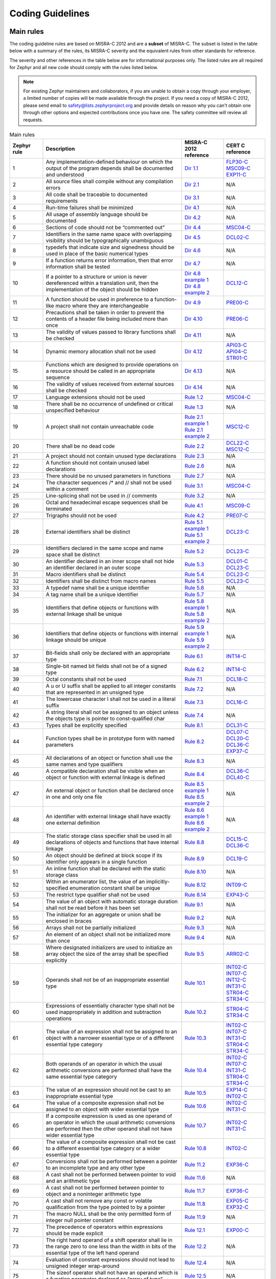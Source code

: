 .. _coding_guidelines:

Coding Guidelines
#################


Main rules
**********

The coding guideline rules are based on MISRA-C 2012 and are a **subset** of MISRA-C.
The subset is listed in the table below with a summary of the rules, its
MISRA-C severity and the equivalent rules from other standards for reference.

The severity and other references in the table below are for informational
purposes only. The listed rules are all required for Zephyr and all new code
should comply with the rules listed below.


.. note::

    For existing Zephyr maintainers and collaborators, if you are unable to
    obtain a copy through your employer, a limited number of copies will be made
    available through the project. If you need a copy of MISRA-C 2012, please
    send email to safety@lists.zephyrproject.org and provide details on reason
    why you can't obtain one through other options and expected contributions
    once you have one.  The safety committee will review all requests.


.. list-table:: Main rules
    :header-rows: 1
    :widths: 12 50 15 15

    * -  Zephyr rule
      -  Description
      -  MISRA-C 2012 reference
      -  CERT C reference

         .. _MisraC_Dir_1_1:
    * -  1
      -  Any implementation-defined behaviour on which the output of the program depends shall be documented and understood
      -  `Dir 1.1 <https://gitlab.com/MISRA/MISRA-C/MISRA-C-2012/Example-Suite/-/blob/master/D_01_01.c>`_
      -  | `FLP30-C <https://wiki.sei.cmu.edu/confluence/display/c/FLP30-C.+Do+not+use+floating-point+variables+as+loop+counters>`_
         | `MSC09-C <https://wiki.sei.cmu.edu/confluence/display/c/MSC09-C.+Character+encoding%3A+Use+subset+of+ASCII+for+safety>`_
         | `EXP11-C <https://wiki.sei.cmu.edu/confluence/display/c/EXP11-C.+Do+not+make+assumptions+regarding+the+layout+of+structures+with+bit-fields>`_

         .. _MisraC_Dir_2_1:
    * -  2
      -  All source files shall compile without any compilation errors
      -  `Dir 2.1 <https://gitlab.com/MISRA/MISRA-C/MISRA-C-2012/Example-Suite/-/blob/master/D_02_01.c>`_
      -  N/A

         .. _MisraC_Dir_3_1:
    * -  3
      -  All code shall be traceable to documented requirements
      -  `Dir 3.1 <https://gitlab.com/MISRA/MISRA-C/MISRA-C-2012/Example-Suite/-/blob/master/D_03_01.c>`_
      -  N/A

         .. _MisraC_Dir_4_1:
    * -  4
      -  Run-time failures shall be minimized
      -  `Dir 4.1 <https://gitlab.com/MISRA/MISRA-C/MISRA-C-2012/Example-Suite/-/blob/master/D_04_01.c>`_
      -  N/A

         .. _MisraC_Dir_4_2:
    * -  5
      -  All usage of assembly language should be documented
      -  `Dir 4.2 <https://gitlab.com/MISRA/MISRA-C/MISRA-C-2012/Example-Suite/-/blob/master/D_04_02.c>`_
      -  N/A

         .. _MisraC_Dir_4_4:
    * -  6
      -  Sections of code should not be “commented out”
      -  `Dir 4.4 <https://gitlab.com/MISRA/MISRA-C/MISRA-C-2012/Example-Suite/-/blob/master/D_04_04.c>`_
      -  `MSC04-C <https://wiki.sei.cmu.edu/confluence/display/c/MSC04-C.+Use+comments+consistently+and+in+a+readable+fashion>`_

         .. _MisraC_Dir_4_5:
    * -  7
      -  Identifiers in the same name space with overlapping visibility should be typographically unambiguous
      -  `Dir 4.5 <https://gitlab.com/MISRA/MISRA-C/MISRA-C-2012/Example-Suite/-/blob/master/D_04_05.c>`_
      -  `DCL02-C <https://wiki.sei.cmu.edu/confluence/display/c/DCL02-C.+Use+visually+distinct+identifiers>`_

         .. _MisraC_Dir_4_6:
    * -  8
      -  typedefs that indicate size and signedness should be used in place of the basic numerical types
      -  `Dir 4.6 <https://gitlab.com/MISRA/MISRA-C/MISRA-C-2012/Example-Suite/-/blob/master/D_04_06.c>`_
      -  N/A

         .. _MisraC_Dir_4_7:
    * -  9
      -  If a function returns error information, then that error information shall be tested
      -  `Dir 4.7 <https://gitlab.com/MISRA/MISRA-C/MISRA-C-2012/Example-Suite/-/blob/master/D_04_07.c>`_
      -  N/A

         .. _MisraC_Dir_4_8:
    * -  10
      -  If a pointer to a structure or union is never dereferenced within a translation unit, then the implementation of the object should be hidden
      -  | `Dir 4.8 example 1 <https://gitlab.com/MISRA/MISRA-C/MISRA-C-2012/Example-Suite/-/blob/master/D_04_08_1.c>`_
         | `Dir 4.8 example 2 <https://gitlab.com/MISRA/MISRA-C/MISRA-C-2012/Example-Suite/-/blob/master/D_04_08_2.c>`_
      -  `DCL12-C <https://wiki.sei.cmu.edu/confluence/display/c/DCL12-C.+Implement+abstract+data+types+using+opaque+types>`_

         .. _MisraC_Dir_4_9:
    * -  11
      -  A function should be used in preference to a function-like macro where they are interchangeable
      -  `Dir 4.9 <https://gitlab.com/MISRA/MISRA-C/MISRA-C-2012/Example-Suite/-/blob/master/D_04_09.c>`_
      -  `PRE00-C <https://wiki.sei.cmu.edu/confluence/display/c/PRE00-C.+Prefer+inline+or+static+functions+to+function-like+macros>`_

         .. _MisraC_Dir_4_10:
    * -  12
      -  Precautions shall be taken in order to prevent the contents of a header file being included more than once
      -  `Dir 4.10 <https://gitlab.com/MISRA/MISRA-C/MISRA-C-2012/Example-Suite/-/blob/master/D_04_10.c>`_
      -  `PRE06-C <https://wiki.sei.cmu.edu/confluence/display/c/PRE06-C.+Enclose+header+files+in+an+include+guard>`_

         .. _MisraC_Dir_4_11:
    * -  13
      -  The validity of values passed to library functions shall be checked
      -  `Dir 4.11 <https://gitlab.com/MISRA/MISRA-C/MISRA-C-2012/Example-Suite/-/blob/master/D_04_11.c>`_
      -  N/A

         .. _MisraC_Dir_4_12:
    * - 14
      -  Dynamic memory allocation shall not be used
      -  `Dir 4.12 <https://gitlab.com/MISRA/MISRA-C/MISRA-C-2012/Example-Suite/-/blob/master/D_04_12.c>`_
      -  | `API03-C <https://wiki.sei.cmu.edu/confluence/display/c/API03-C.+Create+consistent+interfaces+and+capabilities+across+related+functions>`_
         | `API04-C <https://wiki.sei.cmu.edu/confluence/display/c/API04-C.+Provide+a+consistent+and+usable+error-checking+mechanism>`_
         | `STR01-C <https://wiki.sei.cmu.edu/confluence/display/c/STR01-C.+Adopt+and+implement+a+consistent+plan+for+managing+strings>`_

         .. _MisraC_Dir_4_13:
    * -  15
      -  Functions which are designed to provide operations on a resource should be called in an appropriate sequence
      -  `Dir 4.13 <https://gitlab.com/MISRA/MISRA-C/MISRA-C-2012/Example-Suite/-/blob/master/D_04_13.c>`_
      -  N/A

         .. _MisraC_Dir_4_14:
    * -  16
      -  The validity of values received from external sources shall be checked
      -  `Dir 4.14 <https://gitlab.com/MISRA/MISRA-C/MISRA-C-2012/Example-Suite/-/blob/master/D_04_14.c>`_
      -  N/A

         .. _MisraC_Rule_1_2:
    * -  17
      -  Language extensions should not be used
      -  `Rule 1.2 <https://gitlab.com/MISRA/MISRA-C/MISRA-C-2012/Example-Suite/-/blob/master/R_01_02.c>`_
      -  `MSC04-C <https://wiki.sei.cmu.edu/confluence/display/c/MSC04-C.+Use+comments+consistently+and+in+a+readable+fashion>`_

         .. _MisraC_Rule_1_3:
    * -  18
      -  There shall be no occurrence of undefined or critical unspecified behaviour
      -  `Rule 1.3 <https://gitlab.com/MISRA/MISRA-C/MISRA-C-2012/Example-Suite/-/blob/master/R_01_03.c>`_
      -  N/A

         .. _MisraC_Rule_2_1:
    * -  19
      -  A project shall not contain unreachable code
      -  | `Rule 2.1 example 1 <https://gitlab.com/MISRA/MISRA-C/MISRA-C-2012/Example-Suite/-/blob/master/R_02_01_1.c>`_
         | `Rule 2.1 example 2 <https://gitlab.com/MISRA/MISRA-C/MISRA-C-2012/Example-Suite/-/blob/master/R_02_01_2.c>`_
      -  `MSC12-C <https://wiki.sei.cmu.edu/confluence/display/c/MSC12-C.+Detect+and+remove+code+that+has+no+effect+or+is+never+executed>`_

         .. _MisraC_Rule_2_2:
    * -  20
      -  There shall be no dead code
      -  `Rule 2.2 <https://gitlab.com/MISRA/MISRA-C/MISRA-C-2012/Example-Suite/-/blob/master/R_02_02.c>`_
      -  | `DCL22-C <https://wiki.sei.cmu.edu/confluence/display/c/DCL22-C.+Use+volatile+for+data+that+cannot+be+cached>`_
         | `MSC12-C <https://wiki.sei.cmu.edu/confluence/display/c/MSC12-C.+Detect+and+remove+code+that+has+no+effect+or+is+never+executed>`_

         .. _MisraC_Rule_2_3:
    * -  21
      -  A project should not contain unused type declarations
      -  `Rule 2.3 <https://gitlab.com/MISRA/MISRA-C/MISRA-C-2012/Example-Suite/-/blob/master/R_02_03.c>`_
      -  N/A

         .. _MisraC_Rule_2_6:
    * -  22
      -  A function should not contain unused label declarations
      -  `Rule 2.6 <https://gitlab.com/MISRA/MISRA-C/MISRA-C-2012/Example-Suite/-/blob/master/R_02_06.c>`_
      -  N/A

         .. _MisraC_Rule_2_7:
    * -  23
      -  There should be no unused parameters in functions
      -  `Rule 2.7 <https://gitlab.com/MISRA/MISRA-C/MISRA-C-2012/Example-Suite/-/blob/master/R_02_07.c>`_
      -  N/A

         .. _MisraC_Rule_3_1:
    * -  24
      -  The character sequences /* and // shall not be used within a comment
      -  `Rule 3.1 <https://gitlab.com/MISRA/MISRA-C/MISRA-C-2012/Example-Suite/-/blob/master/R_03_01.c>`_
      -  `MSC04-C <https://wiki.sei.cmu.edu/confluence/display/c/MSC04-C.+Use+comments+consistently+and+in+a+readable+fashion>`_

         .. _MisraC_Rule_3_2:
    * -  25
      -  Line-splicing shall not be used in // comments
      -  `Rule 3.2 <https://gitlab.com/MISRA/MISRA-C/MISRA-C-2012/Example-Suite/-/blob/master/R_03_02.c>`_
      -  N/A

         .. _MisraC_Rule_4_1:
    * -  26
      -  Octal and hexadecimal escape sequences shall be terminated
      -  `Rule 4.1 <https://gitlab.com/MISRA/MISRA-C/MISRA-C-2012/Example-Suite/-/blob/master/R_04_01.c>`_
      -  `MSC09-C <https://wiki.sei.cmu.edu/confluence/display/c/MSC09-C.+Character+encoding%3A+Use+subset+of+ASCII+for+safety>`_

         .. _MisraC_Rule_4_2:
    * -  27
      -  Trigraphs should not be used
      -  `Rule 4.2 <https://gitlab.com/MISRA/MISRA-C/MISRA-C-2012/Example-Suite/-/blob/master/R_04_02.c>`_
      -  `PRE07-C <https://wiki.sei.cmu.edu/confluence/display/c/PRE07-C.+Avoid+using+repeated+question+marks>`_

         .. _MisraC_Rule_5_1:
    * -  28
      -  External identifiers shall be distinct
      -  | `Rule 5.1 example 1 <https://gitlab.com/MISRA/MISRA-C/MISRA-C-2012/Example-Suite/-/blob/master/R_05_01_1.c>`_
         | `Rule 5.1 example 2 <https://gitlab.com/MISRA/MISRA-C/MISRA-C-2012/Example-Suite/-/blob/master/R_05_01_2.c>`_
      -  `DCL23-C <https://wiki.sei.cmu.edu/confluence/display/c/DCL23-C.+Guarantee+that+mutually+visible+identifiers+are+unique>`_

         .. _MisraC_Rule_5_2:
    * -  29
      -  Identifiers declared in the same scope and name space shall be distinct
      -  `Rule 5.2 <https://gitlab.com/MISRA/MISRA-C/MISRA-C-2012/Example-Suite/-/blob/master/R_05_02.c>`_
      -  `DCL23-C <https://wiki.sei.cmu.edu/confluence/display/c/DCL23-C.+Guarantee+that+mutually+visible+identifiers+are+unique>`_

         .. _MisraC_Rule_5_3:
    * -  30
      -  An identifier declared in an inner scope shall not hide an identifier declared in an outer scope
      -  `Rule 5.3 <https://gitlab.com/MISRA/MISRA-C/MISRA-C-2012/Example-Suite/-/blob/master/R_05_03.c>`_
      -  | `DCL01-C <https://wiki.sei.cmu.edu/confluence/display/c/DCL01-C.+Do+not+reuse+variable+names+in+subscopes>`_
         | `DCL23-C <https://wiki.sei.cmu.edu/confluence/display/c/DCL23-C.+Guarantee+that+mutually+visible+identifiers+are+unique>`_

         .. _MisraC_Rule_5_4:
    * -  31
      -  Macro identifiers shall be distinct
      -  `Rule 5.4 <https://gitlab.com/MISRA/MISRA-C/MISRA-C-2012/Example-Suite/-/blob/master/R_05_04.c>`_
      -  `DCL23-C <https://wiki.sei.cmu.edu/confluence/display/c/DCL23-C.+Guarantee+that+mutually+visible+identifiers+are+unique>`_

         .. _MisraC_Rule_5_5:
    * -  32
      -  Identifiers shall be distinct from macro names
      -  `Rule 5.5 <https://gitlab.com/MISRA/MISRA-C/MISRA-C-2012/Example-Suite/-/blob/master/R_05_05.c>`_
      -  `DCL23-C <https://wiki.sei.cmu.edu/confluence/display/c/DCL23-C.+Guarantee+that+mutually+visible+identifiers+are+unique>`_

         .. _MisraC_Rule_5_6:
    * -  33
      -  A typedef name shall be a unique identifier
      -  `Rule 5.6 <https://gitlab.com/MISRA/MISRA-C/MISRA-C-2012/Example-Suite/-/blob/master/R_05_06.c>`_
      -  N/A

         .. _MisraC_Rule_5_7:
    * -  34
      -  A tag name shall be a unique identifier
      -  `Rule 5.7 <https://gitlab.com/MISRA/MISRA-C/MISRA-C-2012/Example-Suite/-/blob/master/R_05_07.c>`_
      -  N/A

         .. _MisraC_Rule_5_8:
    * -  35
      -  Identifiers that define objects or functions with external linkage shall be unique
      -  | `Rule 5.8 example 1 <https://gitlab.com/MISRA/MISRA-C/MISRA-C-2012/Example-Suite/-/blob/master/R_05_08_1.c>`_
         | `Rule 5.8 example 2 <https://gitlab.com/MISRA/MISRA-C/MISRA-C-2012/Example-Suite/-/blob/master/R_05_08_2.c>`_
      -  N/A

         .. _MisraC_Rule_5_9:
    * -  36
      -  Identifiers that define objects or functions with internal linkage should be unique
      -  | `Rule 5.9 example 1 <https://gitlab.com/MISRA/MISRA-C/MISRA-C-2012/Example-Suite/-/blob/master/R_05_09_1.c>`_
         | `Rule 5.9 example 2 <https://gitlab.com/MISRA/MISRA-C/MISRA-C-2012/Example-Suite/-/blob/master/R_05_09_2.c>`_
      -  N/A

         .. _MisraC_Rule_6_1:
    * -  37
      -  Bit-fields shall only be declared with an appropriate type
      -  `Rule 6.1 <https://gitlab.com/MISRA/MISRA-C/MISRA-C-2012/Example-Suite/-/blob/master/R_06_01.c>`_
      -  `INT14-C <https://wiki.sei.cmu.edu/confluence/display/c/INT14-C.+Avoid+performing+bitwise+and+arithmetic+operations+on+the+same+data>`_

         .. _MisraC_Rule_6_2:
    * -  38
      -  Single-bit named bit fields shall not be of a signed type
      -  `Rule 6.2 <https://gitlab.com/MISRA/MISRA-C/MISRA-C-2012/Example-Suite/-/blob/master/R_06_02.c>`_
      -  `INT14-C <https://wiki.sei.cmu.edu/confluence/display/c/INT14-C.+Avoid+performing+bitwise+and+arithmetic+operations+on+the+same+data>`_

         .. _MisraC_Rule_7_1:
    * -  39
      -  Octal constants shall not be used
      -  `Rule 7.1 <https://gitlab.com/MISRA/MISRA-C/MISRA-C-2012/Example-Suite/-/blob/master/R_07_01.c>`_
      -  `DCL18-C <https://wiki.sei.cmu.edu/confluence/display/c/DCL18-C.+Do+not+begin+integer+constants+with+0+when+specifying+a+decimal+value>`_

         .. _MisraC_Rule_7_2:
    * -  40
      -  A u or U suffix shall be applied to all integer constants that are represented in an unsigned type
      -  `Rule 7.2 <https://gitlab.com/MISRA/MISRA-C/MISRA-C-2012/Example-Suite/-/blob/master/R_07_02.c>`_
      -  N/A

         .. _MisraC_Rule_7_3:
    * -  41
      -  The lowercase character l shall not be used in a literal suffix
      -  `Rule 7.3 <https://gitlab.com/MISRA/MISRA-C/MISRA-C-2012/Example-Suite/-/blob/master/R_07_03.c>`_
      -  `DCL16-C <https://wiki.sei.cmu.edu/confluence/pages/viewpage.action?pageId=87152241>`_

         .. _MisraC_Rule_7_4:
    * -  42
      -  A string literal shall not be assigned to an object unless the objects type is pointer to const-qualified char
      -  `Rule 7.4 <https://gitlab.com/MISRA/MISRA-C/MISRA-C-2012/Example-Suite/-/blob/master/R_07_04.c>`_
      -  N/A

         .. _MisraC_Rule_8_1:
    * -  43
      -  Types shall be explicitly specified
      -  `Rule 8.1 <https://gitlab.com/MISRA/MISRA-C/MISRA-C-2012/Example-Suite/-/blob/master/R_08_01.c>`_
      -  `DCL31-C <https://wiki.sei.cmu.edu/confluence/display/c/DCL31-C.+Declare+identifiers+before+using+them>`_

         .. _MisraC_Rule_8_2:
    * -  44
      -  Function types shall be in prototype form with named parameters
      -  `Rule 8.2 <https://gitlab.com/MISRA/MISRA-C/MISRA-C-2012/Example-Suite/-/blob/master/R_08_02.c>`_
      -  | `DCL07-C <https://wiki.sei.cmu.edu/confluence/display/c/DCL07-C.+Include+the+appropriate+type+information+in+function+declarators>`_
         | `DCL20-C <https://wiki.sei.cmu.edu/confluence/display/c/DCL20-C.+Explicitly+specify+void+when+a+function+accepts+no+arguments>`_
         | `DCL36-C <https://wiki.sei.cmu.edu/confluence/display/c/DCL36-C.+Do+not+declare+an+identifier+with+conflicting+linkage+classifications>`_
         | `EXP37-C <https://wiki.sei.cmu.edu/confluence/display/c/EXP37-C.+Call+functions+with+the+correct+number+and+type+of+arguments>`_

         .. _MisraC_Rule_8_3:
    * -  45
      -  All declarations of an object or function shall use the same names and type qualifiers
      -  `Rule 8.3 <https://gitlab.com/MISRA/MISRA-C/MISRA-C-2012/Example-Suite/-/blob/master/R_08_03.c>`_
      -  N/A

         .. _MisraC_Rule_8_4:
    * -  46
      -  A compatible declaration shall be visible when an object or function with external linkage is defined
      -  `Rule 8.4 <https://gitlab.com/MISRA/MISRA-C/MISRA-C-2012/Example-Suite/-/blob/master/R_08_04.c>`_
      -  | `DCL36-C <https://wiki.sei.cmu.edu/confluence/display/c/DCL36-C.+Do+not+declare+an+identifier+with+conflicting+linkage+classifications>`_
         | `DCL40-C <https://wiki.sei.cmu.edu/confluence/display/c/DCL40-C.+Do+not+create+incompatible+declarations+of+the+same+function+or+object>`_

         .. _MisraC_Rule_8_5:
    * -  47
      -  An external object or function shall be declared once in one and only one file
      -  | `Rule 8.5 example 1 <https://gitlab.com/MISRA/MISRA-C/MISRA-C-2012/Example-Suite/-/blob/master/R_08_05_1.c>`_
         | `Rule 8.5 example 2 <https://gitlab.com/MISRA/MISRA-C/MISRA-C-2012/Example-Suite/-/blob/master/R_08_05_2.c>`_
      -  N/A

         .. _MisraC_Rule_8_6:
    * -  48
      -  An identifier with external linkage shall have exactly one external definition
      -  | `Rule 8.6 example 1 <https://gitlab.com/MISRA/MISRA-C/MISRA-C-2012/Example-Suite/-/blob/master/R_08_06_1.c>`_
         | `Rule 8.6 example 2 <https://gitlab.com/MISRA/MISRA-C/MISRA-C-2012/Example-Suite/-/blob/master/R_08_06_2.c>`_
      -  N/A

         .. _MisraC_Rule_8_8:
    * -  49
      -  The static storage class specifier shall be used in all declarations of objects and functions that have internal linkage
      -  `Rule 8.8 <https://gitlab.com/MISRA/MISRA-C/MISRA-C-2012/Example-Suite/-/blob/master/R_08_08.c>`_
      -  | `DCL15-C <https://wiki.sei.cmu.edu/confluence/display/c/DCL15-C.+Declare+file-scope+objects+or+functions+that+do+not+need+external+linkage+as+static>`_
         | `DCL36-C <https://wiki.sei.cmu.edu/confluence/display/c/DCL36-C.+Do+not+declare+an+identifier+with+conflicting+linkage+classifications>`_

         .. _MisraC_Rule_8_9:
    * -  50
      -  An object should be defined at block scope if its identifier only appears in a single function
      -  `Rule 8.9 <https://gitlab.com/MISRA/MISRA-C/MISRA-C-2012/Example-Suite/-/blob/master/R_08_09.c>`_
      -  `DCL19-C <https://wiki.sei.cmu.edu/confluence/display/c/DCL19-C.+Minimize+the+scope+of+variables+and+functions>`_

         .. _MisraC_Rule_8_10:
    * -  51
      -  An inline function shall be declared with the static storage class
      -  `Rule 8.10 <https://gitlab.com/MISRA/MISRA-C/MISRA-C-2012/Example-Suite/-/blob/master/R_08_10.c>`_
      -  N/A

         .. _MisraC_Rule_8_12:
    * -  52
      -  Within an enumerator list, the value of an implicitly-specified enumeration constant shall be unique
      -  `Rule 8.12 <https://gitlab.com/MISRA/MISRA-C/MISRA-C-2012/Example-Suite/-/blob/master/R_08_12.c>`_
      -  `INT09-C <https://wiki.sei.cmu.edu/confluence/display/c/INT09-C.+Ensure+enumeration+constants+map+to+unique+values>`_

         .. _MisraC_Rule_8_14:
    * -  53
      -  The restrict type qualifier shall not be used
      -  `Rule 8.14 <https://gitlab.com/MISRA/MISRA-C/MISRA-C-2012/Example-Suite/-/blob/master/R_08_14.c>`_
      -  `EXP43-C <https://wiki.sei.cmu.edu/confluence/display/c/EXP43-C.+Avoid+undefined+behavior+when+using+restrict-qualified+pointers>`_

         .. _MisraC_Rule_9_1:
    * -  54
      -  The value of an object with automatic storage duration shall not be read before it has been set
      -  `Rule 9.1 <https://gitlab.com/MISRA/MISRA-C/MISRA-C-2012/Example-Suite/-/blob/master/R_09_01.c>`_
      -  N/A

         .. _MisraC_Rule_9_2:
    * -  55
      -  The initializer for an aggregate or union shall be enclosed in braces
      -  `Rule 9.2 <https://gitlab.com/MISRA/MISRA-C/MISRA-C-2012/Example-Suite/-/blob/master/R_09_02.c>`_
      -  N/A

         .. _MisraC_Rule_9_3:
    * -  56
      -  Arrays shall not be partially initialized
      -  `Rule 9.3 <https://gitlab.com/MISRA/MISRA-C/MISRA-C-2012/Example-Suite/-/blob/master/R_09_03.c>`_
      -  N/A

         .. _MisraC_Rule_9_4:
    * -  57
      -  An element of an object shall not be initialized more than once
      -  `Rule 9.4 <https://gitlab.com/MISRA/MISRA-C/MISRA-C-2012/Example-Suite/-/blob/master/R_09_04.c>`_
      -  N/A

         .. _MisraC_Rule_9_5:
    * -  58
      -  Where designated initializers are used to initialize an array object the size of the array shall be specified explicitly
      -  `Rule 9.5 <https://gitlab.com/MISRA/MISRA-C/MISRA-C-2012/Example-Suite/-/blob/master/R_09_05.c>`_
      -  `ARR02-C <https://wiki.sei.cmu.edu/confluence/display/c/ARR02-C.+Explicitly+specify+array+bounds%2C+even+if+implicitly+defined+by+an+initializer>`_

         .. _MisraC_Rule_10_1:
    * -  59
      -  Operands shall not be of an inappropriate essential type
      -  `Rule 10.1 <https://gitlab.com/MISRA/MISRA-C/MISRA-C-2012/Example-Suite/-/blob/master/R_10_01.c>`_
      -  | `INT02-C <https://wiki.sei.cmu.edu/confluence/display/c/INT02-C.+Understand+integer+conversion+rules>`_
         | `INT07-C <https://wiki.sei.cmu.edu/confluence/display/c/INT07-C.+Use+only+explicitly+signed+or+unsigned+char+type+for+numeric+values>`_
         | `INT12-C <https://wiki.sei.cmu.edu/confluence/display/c/INT12-C.+Do+not+make+assumptions+about+the+type+of+a+plain+int+bit-field+when+used+in+an+expression>`_
         | `INT31-C <https://wiki.sei.cmu.edu/confluence/display/c/INT31-C.+Ensure+that+integer+conversions+do+not+result+in+lost+or+misinterpreted+data>`_
         | `STR04-C <https://wiki.sei.cmu.edu/confluence/display/c/STR04-C.+Use+plain+char+for+characters+in+the+basic+character+set>`_
         | `STR34-C <https://wiki.sei.cmu.edu/confluence/display/c/STR34-C.+Cast+characters+to+unsigned+char+before+converting+to+larger+integer+sizes>`_

         .. _MisraC_Rule_10_2:
    * -  60
      -  Expressions of essentially character type shall not be used inappropriately in addition and subtraction operations
      -  `Rule 10.2 <https://gitlab.com/MISRA/MISRA-C/MISRA-C-2012/Example-Suite/-/blob/master/R_10_02.c>`_
      -  | `STR04-C <https://wiki.sei.cmu.edu/confluence/display/c/STR04-C.+Use+plain+char+for+characters+in+the+basic+character+set>`_
         | `STR34-C <https://wiki.sei.cmu.edu/confluence/display/c/STR34-C.+Cast+characters+to+unsigned+char+before+converting+to+larger+integer+sizes>`_

         .. _MisraC_Rule_10_3:
    * -  61
      -  The value of an expression shall not be assigned to an object with a narrower essential type or of a different essential type category
      -  `Rule 10.3 <https://gitlab.com/MISRA/MISRA-C/MISRA-C-2012/Example-Suite/-/blob/master/R_10_03.c>`_
      -  | `INT02-C <https://wiki.sei.cmu.edu/confluence/display/c/INT02-C.+Understand+integer+conversion+rules>`_
         | `INT07-C <https://wiki.sei.cmu.edu/confluence/display/c/INT07-C.+Use+only+explicitly+signed+or+unsigned+char+type+for+numeric+values>`_
         | `INT31-C <https://wiki.sei.cmu.edu/confluence/display/c/INT31-C.+Ensure+that+integer+conversions+do+not+result+in+lost+or+misinterpreted+data>`_
         | `STR04-C <https://wiki.sei.cmu.edu/confluence/display/c/STR04-C.+Use+plain+char+for+characters+in+the+basic+character+set>`_
         | `STR34-C <https://wiki.sei.cmu.edu/confluence/display/c/STR34-C.+Cast+characters+to+unsigned+char+before+converting+to+larger+integer+sizes>`_

         .. _MisraC_Rule_10_4:
    * -  62
      -  Both operands of an operator in which the usual arithmetic conversions are performed shall have the same essential type category
      -  `Rule 10.4 <https://gitlab.com/MISRA/MISRA-C/MISRA-C-2012/Example-Suite/-/blob/master/R_10_04.c>`_
      -  | `INT02-C <https://wiki.sei.cmu.edu/confluence/display/c/INT02-C.+Understand+integer+conversion+rules>`_
         | `INT07-C <https://wiki.sei.cmu.edu/confluence/display/c/INT07-C.+Use+only+explicitly+signed+or+unsigned+char+type+for+numeric+values>`_
         | `INT31-C <https://wiki.sei.cmu.edu/confluence/display/c/INT31-C.+Ensure+that+integer+conversions+do+not+result+in+lost+or+misinterpreted+data>`_
         | `STR04-C <https://wiki.sei.cmu.edu/confluence/display/c/STR04-C.+Use+plain+char+for+characters+in+the+basic+character+set>`_
         | `STR34-C <https://wiki.sei.cmu.edu/confluence/display/c/STR34-C.+Cast+characters+to+unsigned+char+before+converting+to+larger+integer+sizes>`_

         .. _MisraC_Rule_10_5:
    * -  63
      -  The value of an expression should not be cast to an inappropriate essential type
      -  `Rule 10.5 <https://gitlab.com/MISRA/MISRA-C/MISRA-C-2012/Example-Suite/-/blob/master/R_10_05.c>`_
      -  | `EXP14-C <https://wiki.sei.cmu.edu/confluence/display/c/EXP14-C.+Beware+of+integer+promotion+when+performing+bitwise+operations+on+integer+types+smaller+than+int>`_
         | `INT02-C <https://wiki.sei.cmu.edu/confluence/display/c/INT02-C.+Understand+integer+conversion+rules>`_

         .. _MisraC_Rule_10_6:
    * -  64
      -  The value of a composite expression shall not be assigned to an object with wider essential type
      -  `Rule 10.6 <https://gitlab.com/MISRA/MISRA-C/MISRA-C-2012/Example-Suite/-/blob/master/R_10_06.c>`_
      -  | `INT02-C <https://wiki.sei.cmu.edu/confluence/display/c/INT02-C.+Understand+integer+conversion+rules>`_
         | `INT31-C <https://wiki.sei.cmu.edu/confluence/display/c/INT31-C.+Ensure+that+integer+conversions+do+not+result+in+lost+or+misinterpreted+data>`_

         .. _MisraC_Rule_10_7:
    * -  65
      -  If a composite expression is used as one operand of an operator in which the usual arithmetic conversions are performed then the other operand shall not have wider essential type
      -  `Rule 10.7 <https://gitlab.com/MISRA/MISRA-C/MISRA-C-2012/Example-Suite/-/blob/master/R_10_07.c>`_
      -  | `INT02-C <https://wiki.sei.cmu.edu/confluence/display/c/INT02-C.+Understand+integer+conversion+rules>`_
         | `INT31-C <https://wiki.sei.cmu.edu/confluence/display/c/INT31-C.+Ensure+that+integer+conversions+do+not+result+in+lost+or+misinterpreted+data>`_

         .. _MisraC_Rule_10_8:
    * -  66
      -  The value of a composite expression shall not be cast to a different essential type category or a wider essential type
      -  `Rule 10.8 <https://gitlab.com/MISRA/MISRA-C/MISRA-C-2012/Example-Suite/-/blob/master/R_10_08.c>`_
      -  `INT02-C <https://wiki.sei.cmu.edu/confluence/display/c/INT02-C.+Understand+integer+conversion+rules>`_

         .. _MisraC_Rule_11_2:
    * -  67
      -  Conversions shall not be performed between a pointer to an incomplete type and any other type
      -  `Rule 11.2 <https://gitlab.com/MISRA/MISRA-C/MISRA-C-2012/Example-Suite/-/blob/master/R_11_02.c>`_
      -  `EXP36-C <https://wiki.sei.cmu.edu/confluence/display/c/EXP36-C.+Do+not+cast+pointers+into+more+strictly+aligned+pointer+types>`_

         .. _MisraC_Rule_11_6:
    * -  68
      -  A cast shall not be performed between pointer to void and an arithmetic type
      -  `Rule 11.6 <https://gitlab.com/MISRA/MISRA-C/MISRA-C-2012/Example-Suite/-/blob/master/R_11_06.c>`_
      -  N/A

         .. _MisraC_Rule_11_7:
    * -  69
      -  A cast shall not be performed between pointer to object and a noninteger arithmetic type
      -  `Rule 11.7 <https://gitlab.com/MISRA/MISRA-C/MISRA-C-2012/Example-Suite/-/blob/master/R_11_07.c>`_
      -  `EXP36-C <https://wiki.sei.cmu.edu/confluence/display/c/EXP36-C.+Do+not+cast+pointers+into+more+strictly+aligned+pointer+types>`_

         .. _MisraC_Rule_11_8:
    * -  70
      -  A cast shall not remove any const or volatile qualification from the type pointed to by a pointer
      -  `Rule 11.8 <https://gitlab.com/MISRA/MISRA-C/MISRA-C-2012/Example-Suite/-/blob/master/R_11_08.c>`_
      -  | `EXP05-C <https://wiki.sei.cmu.edu/confluence/display/c/EXP05-C.+Do+not+cast+away+a+const+qualification>`_
         | `EXP32-C <https://wiki.sei.cmu.edu/confluence/display/c/EXP32-C.+Do+not+access+a+volatile+object+through+a+nonvolatile+reference>`_

         .. _MisraC_Rule_11_9:
    * -  71
      -  The macro NULL shall be the only permitted form of integer null pointer constant
      -  `Rule 11.9 <https://gitlab.com/MISRA/MISRA-C/MISRA-C-2012/Example-Suite/-/blob/master/R_11_09.c>`_
      -  N/A

         .. _MisraC_Rule_12_1:
    * -  72
      -  The precedence of operators within expressions should be made explicit
      -  `Rule 12.1 <https://gitlab.com/MISRA/MISRA-C/MISRA-C-2012/Example-Suite/-/blob/master/R_12_01.c>`_
      -  `EXP00-C <https://wiki.sei.cmu.edu/confluence/display/c/EXP00-C.+Use+parentheses+for+precedence+of+operation>`_

         .. _MisraC_Rule_12_2:
    * -  73
      -  The right hand operand of a shift operator shall lie in the range zero to one less than the width in bits of the essential type of the left hand operand
      -  `Rule 12.2 <https://gitlab.com/MISRA/MISRA-C/MISRA-C-2012/Example-Suite/-/blob/master/R_12_02.c>`_
      -  N/A

         .. _MisraC_Rule_12_4:
    * -  74
      -  Evaluation of constant expressions should not lead to unsigned integer wrap-around
      -  `Rule 12.4 <https://gitlab.com/MISRA/MISRA-C/MISRA-C-2012/Example-Suite/-/blob/master/R_12_04.c>`_
      -  N/A

         .. _MisraC_Rule_12_5:
    * -  75
      -  The sizeof operator shall not have an operand which is a function parameter declared as “array of type”
      -  `Rule 12.5 <https://gitlab.com/MISRA/MISRA-C/MISRA-C-2012/Example-Suite/-/blob/master/R_12_05.c>`_
      -  N/A

         .. _MisraC_Rule_13_1:
    * -  76
      -  Initializer lists shall not contain persistent side effects
      -  | `Rule 13.1 example 1 <https://gitlab.com/MISRA/MISRA-C/MISRA-C-2012/Example-Suite/-/blob/master/R_13_01_1.c>`_
         | `Rule 13.1 example 2 <https://gitlab.com/MISRA/MISRA-C/MISRA-C-2012/Example-Suite/-/blob/master/R_13_01_2.c>`_
      -  N/A

         .. _MisraC_Rule_13_2:
    * -  77
      -  The value of an expression and its persistent side effects shall be the same under all permitted evaluation orders
      -  `Rule 13.2 <https://gitlab.com/MISRA/MISRA-C/MISRA-C-2012/Example-Suite/-/blob/master/R_13_02.c>`_
      -  `EXP30-C <https://wiki.sei.cmu.edu/confluence/display/c/EXP30-C.+Do+not+depend+on+the+order+of+evaluation+for+side+effects>`_

         .. _MisraC_Rule_13_3:
    * -  78
      -  A full expression containing an increment (++) or decrement (--) operator should have no other potential side effects other than that caused by the increment or decrement operator
      -  `Rule 13.3 <https://gitlab.com/MISRA/MISRA-C/MISRA-C-2012/Example-Suite/-/blob/master/R_13_03.c>`_
      -  N/A

         .. _MisraC_Rule_13_4:
    * -  79
      -  The result of an assignment operator should not be used
      -  `Rule 13.4 <https://gitlab.com/MISRA/MISRA-C/MISRA-C-2012/Example-Suite/-/blob/master/R_13_04.c>`_
      -  N/A

         .. _MisraC_Rule_13_5:
    * -  80
      -  The right hand operand of a logical && or || operator shall not contain persistent side effects
      -  | `Rule 13.5 example 1 <https://gitlab.com/MISRA/MISRA-C/MISRA-C-2012/Example-Suite/-/blob/master/R_13_05_1.c>`_
         | `Rule 13.5 example 2 <https://gitlab.com/MISRA/MISRA-C/MISRA-C-2012/Example-Suite/-/blob/master/R_13_05_2.c>`_
      -  `EXP10-C <https://wiki.sei.cmu.edu/confluence/display/c/EXP10-C.+Do+not+depend+on+the+order+of+evaluation+of+subexpressions+or+the+order+in+which+side+effects+take+place>`_

         .. _MisraC_Rule_13_6:
    * -  81
      -  The operand of the sizeof operator shall not contain any expression which has potential side effects
      -  `Rule 13.6 <https://gitlab.com/MISRA/MISRA-C/MISRA-C-2012/Example-Suite/-/blob/master/R_13_06.c>`_
      -  N/A

         .. _MisraC_Rule_14_1:
    * -  82
      -  A loop counter shall not have essentially floating type
      -  `Rule 14.1 <https://gitlab.com/MISRA/MISRA-C/MISRA-C-2012/Example-Suite/-/blob/master/R_14_01.c>`_
      -  `FLP30-C <https://wiki.sei.cmu.edu/confluence/display/c/FLP30-C.+Do+not+use+floating-point+variables+as+loop+counters>`_

         .. _MisraC_Rule_14_2:
    * -  83
      -  A for loop shall be well-formed
      -  `Rule 14.2 <https://gitlab.com/MISRA/MISRA-C/MISRA-C-2012/Example-Suite/-/blob/master/R_14_02.c>`_
      -  N/A

         .. _MisraC_Rule_14_3:
    * -  84
      -  Controlling expressions shall not be invariant
      -  `Rule 14.3 <https://gitlab.com/MISRA/MISRA-C/MISRA-C-2012/Example-Suite/-/blob/master/R_14_03.c>`_
      -  N/A

         .. _MisraC_Rule_14_4:
    * -  85
      -  The controlling expression of an if statement and the controlling expression of an iteration-statement shall have essentially Boolean type
      -  `Rule 14.4 <https://gitlab.com/MISRA/MISRA-C/MISRA-C-2012/Example-Suite/-/blob/master/R_14_04.c>`_
      -  N/A

         .. _MisraC_Rule_15_2:
    * -  86
      -  The goto statement shall jump to a label declared later in the same function
      -  `Rule 15.2 <https://gitlab.com/MISRA/MISRA-C/MISRA-C-2012/Example-Suite/-/blob/master/R_15_02.c>`_
      -  N/A

         .. _MisraC_Rule_15_3:
    * -  87
      -  Any label referenced by a goto statement shall be declared in the same block, or in any block enclosing the goto statement
      -  `Rule 15.3 <https://gitlab.com/MISRA/MISRA-C/MISRA-C-2012/Example-Suite/-/blob/master/R_15_03.c>`_
      -  N/A

         .. _MisraC_Rule_15_6:
    * -  88
      -  The body of an iteration-statement or a selection-statement shall be a compound-statement
      -  `Rule 15.6 <https://gitlab.com/MISRA/MISRA-C/MISRA-C-2012/Example-Suite/-/blob/master/R_15_06.c>`_
      -  `EXP19-C <https://wiki.sei.cmu.edu/confluence/display/c/EXP19-C.+Use+braces+for+the+body+of+an+if%2C+for%2C+or+while+statement>`_

         .. _MisraC_Rule_15_7:
    * -  89
      -  All if else if constructs shall be terminated with an else statement
      -  `Rule 15.7 <https://gitlab.com/MISRA/MISRA-C/MISRA-C-2012/Example-Suite/-/blob/master/R_15_07.c>`_
      -  `MSC01-C <https://wiki.sei.cmu.edu/confluence/display/c/MSC01-C.+Strive+for+logical+completeness>`_

         .. _MisraC_Rule_16_1:
    * -  90
      -  All switch statements shall be well-formed
      -  `Rule 16.1 <https://gitlab.com/MISRA/MISRA-C/MISRA-C-2012/Example-Suite/-/blob/master/R_16_01.c>`_
      -  `DCL41-C <https://wiki.sei.cmu.edu/confluence/display/c/DCL41-C.+Do+not+declare+variables+inside+a+switch+statement+before+the+first+case+label>`_

         .. _MisraC_Rule_16_2:
    * -  91
      -  A switch label shall only be used when the most closely-enclosing compound statement is the body of a switch statement
      -  `Rule 16.2 <https://gitlab.com/MISRA/MISRA-C/MISRA-C-2012/Example-Suite/-/blob/master/R_16_02.c>`_
      -  `MSC20-C <https://wiki.sei.cmu.edu/confluence/display/c/MSC20-C.+Do+not+use+a+switch+statement+to+transfer+control+into+a+complex+block>`_

         .. _MisraC_Rule_16_3:
    * -  92
      -  An unconditional break statement shall terminate every switch-clause
      -  `Rule 16.3 <https://gitlab.com/MISRA/MISRA-C/MISRA-C-2012/Example-Suite/-/blob/master/R_16_03.c>`_
      -  N/A

         .. _MisraC_Rule_16_4:
    * -  93
      -  Every switch statement shall have a default label
      -  `Rule 16.4 <https://gitlab.com/MISRA/MISRA-C/MISRA-C-2012/Example-Suite/-/blob/master/R_16_04.c>`_
      -  N/A

         .. _MisraC_Rule_16_5:
    * -  94
      -  A default label shall appear as either the first or the last switch label of a switch statement
      -  `Rule 16.5 <https://gitlab.com/MISRA/MISRA-C/MISRA-C-2012/Example-Suite/-/blob/master/R_16_05.c>`_
      -  N/A

         .. _MisraC_Rule_16_6:
    * -  95
      -  Every switch statement shall have at least two switch-clauses
      -  `Rule 16.6 <https://gitlab.com/MISRA/MISRA-C/MISRA-C-2012/Example-Suite/-/blob/master/R_16_06.c>`_
      -  N/A

         .. _MisraC_Rule_16_7:
    * -  96
      -  A switch-expression shall not have essentially Boolean type
      -  `Rule 16.7 <https://gitlab.com/MISRA/MISRA-C/MISRA-C-2012/Example-Suite/-/blob/master/R_16_07.c>`_
      -  N/A

         .. _MisraC_Rule_17_1:
    * -  97
      -  The features of <stdarg.h> shall not be used
      -  `Rule 17.1 <https://gitlab.com/MISRA/MISRA-C/MISRA-C-2012/Example-Suite/-/blob/master/R_17_01.c>`_
      -  | `DCL10-C <https://wiki.sei.cmu.edu/confluence/display/c/DCL10-C.+Maintain+the+contract+between+the+writer+and+caller+of+variadic+functions>`_
         | `DCL11-C <https://wiki.sei.cmu.edu/confluence/display/c/DCL11-C.+Understand+the+type+issues+associated+with+variadic+functions>`_
         | `ERR00-C <https://wiki.sei.cmu.edu/confluence/display/c/ERR00-C.+Adopt+and+implement+a+consistent+and+comprehensive+error-handling+policy>`_

         .. _MisraC_Rule_17_2:
    * -  98
      -  Functions shall not call themselves, either directly or indirectly
      -  `Rule 17.2 <https://gitlab.com/MISRA/MISRA-C/MISRA-C-2012/Example-Suite/-/blob/master/R_17_02.c>`_
      -  `MEM05-C <https://wiki.sei.cmu.edu/confluence/display/c/MEM05-C.+Avoid+large+stack+allocations>`_

         .. _MisraC_Rule_17_3:
    * -  99
      -  A function shall not be declared implicitly
      -  `Rule 17.3 <https://gitlab.com/MISRA/MISRA-C/MISRA-C-2012/Example-Suite/-/blob/master/R_17_03.c>`_
      -  | `DCL36-C <https://wiki.sei.cmu.edu/confluence/display/c/DCL36-C.+Do+not+declare+an+identifier+with+conflicting+linkage+classifications>`_
         | `EXP37-C <https://wiki.sei.cmu.edu/confluence/display/c/EXP37-C.+Call+functions+with+the+correct+number+and+type+of+arguments>`_

         .. _MisraC_Rule_17_4:
    * -  100
      -  All exit paths from a function with non-void return type shall have an explicit return statement with an expression
      -  `Rule 17.4 <https://gitlab.com/MISRA/MISRA-C/MISRA-C-2012/Example-Suite/-/blob/master/R_17_04.c>`_
      -  N/A

         .. _MisraC_Rule_17_5:
    * -  101
      -  The function argument corresponding to a parameter declared to have an array type shall have an appropriate number of elements
      -  `Rule 17.5 <https://gitlab.com/MISRA/MISRA-C/MISRA-C-2012/Example-Suite/-/blob/master/R_17_05.c>`_
      -  N/A

         .. _MisraC_Rule_17_6:
    * -  102
      -  The declaration of an array parameter shall not contain the static keyword between the [ ]
      -  `Rule 17.6 <https://gitlab.com/MISRA/MISRA-C/MISRA-C-2012/Example-Suite/-/blob/master/R_17_06.c>`_
      -  N/A

         .. _MisraC_Rule_17_7:
    * -  103
      -  The value returned by a function having non-void return type shall be used
      -  `Rule 17.7 <https://gitlab.com/MISRA/MISRA-C/MISRA-C-2012/Example-Suite/-/blob/master/R_17_07.c>`_
      -  N/A

         .. _MisraC_Rule_18_1:
    * -  104
      -  A pointer resulting from arithmetic on a pointer operand shall address an element of the same array as that pointer operand
      -  `Rule 18.1 <https://gitlab.com/MISRA/MISRA-C/MISRA-C-2012/Example-Suite/-/blob/master/R_18_01.c>`_
      -  | `ARR30-C <https://wiki.sei.cmu.edu/confluence/display/c/ARR30-C.+Do+not+form+or+use+out-of-bounds+pointers+or+array+subscripts>`_
         | `ARR39-C <https://wiki.sei.cmu.edu/confluence/display/c/ARR39-C.+Do+not+add+or+subtract+a+scaled+integer+to+a+pointer>`_
         | `EXP08-C <https://wiki.sei.cmu.edu/confluence/display/c/EXP08-C.+Ensure+pointer+arithmetic+is+used+correctly>`_

         .. _MisraC_Rule_18_2:
    * -  105
      -  Subtraction between pointers shall only be applied to pointers that address elements of the same array
      -  `Rule 18.2 <https://gitlab.com/MISRA/MISRA-C/MISRA-C-2012/Example-Suite/-/blob/master/R_18_02.c>`_
      -  | `ARR39-C <https://wiki.sei.cmu.edu/confluence/display/c/ARR39-C.+Do+not+add+or+subtract+a+scaled+integer+to+a+pointer>`_
         | `EXP08-C <https://wiki.sei.cmu.edu/confluence/display/c/EXP08-C.+Ensure+pointer+arithmetic+is+used+correctly>`_

         .. _MisraC_Rule_18_3:
    * -  106
      -  The relational operators >, >=, < and <= shall not be applied to objects of pointer type except where they point into the same object
      -  `Rule 18.3 <https://gitlab.com/MISRA/MISRA-C/MISRA-C-2012/Example-Suite/-/blob/master/R_18_03.c>`_
      -  | `ARR39-C <https://wiki.sei.cmu.edu/confluence/display/c/ARR39-C.+Do+not+add+or+subtract+a+scaled+integer+to+a+pointer>`_
         | `EXP08-C <https://wiki.sei.cmu.edu/confluence/display/c/EXP08-C.+Ensure+pointer+arithmetic+is+used+correctly>`_

         .. _MisraC_Rule_18_5:
    * -  107
      -  Declarations should contain no more than two levels of pointer nesting
      -  `Rule 18.5 <https://gitlab.com/MISRA/MISRA-C/MISRA-C-2012/Example-Suite/-/blob/master/R_18_05.c>`_
      -  N/A

         .. _MisraC_Rule_18_6:
    * -  108
      -  The address of an object with automatic storage shall not be copied to another object that persists after the first object has ceased to exist
      -  | `Rule 18.6 example 1 <https://gitlab.com/MISRA/MISRA-C/MISRA-C-2012/Example-Suite/-/blob/master/R_18_06_1.c>`_
         | `Rule 18.6 example 2 <https://gitlab.com/MISRA/MISRA-C/MISRA-C-2012/Example-Suite/-/blob/master/R_18_06_2.c>`_
      -  | `DCL30-C <https://wiki.sei.cmu.edu/confluence/display/c/DCL30-C.+Declare+objects+with+appropriate+storage+durations>`_
         | `MEM30-C <https://wiki.sei.cmu.edu/confluence/display/c/MEM30-C.+Do+not+access+freed+memory>`_

         .. _MisraC_Rule_18_8:
    * -  109
      -  Variable-length array types shall not be used
      -  `Rule 18.8 <https://gitlab.com/MISRA/MISRA-C/MISRA-C-2012/Example-Suite/-/blob/master/R_18_08.c>`_
      -  N/A

         .. _MisraC_Rule_19_1:
    * -  110
      -  An object shall not be assigned or copied to an overlapping object
      -  `Rule 19.1 <https://gitlab.com/MISRA/MISRA-C/MISRA-C-2012/Example-Suite/-/blob/master/R_19_01.c>`_
      -  N/A

         .. _MisraC_Rule_20_2:
    * -  111
      -  The ', or \ characters and the /* or // character sequences shall not occur in a header file name"
      -  `Rule 20.2 <https://gitlab.com/MISRA/MISRA-C/MISRA-C-2012/Example-Suite/-/blob/master/R_20_02.c>`_
      -  N/A

         .. _MisraC_Rule_20_3:
    * -  112
      -  The #include directive shall be followed by either a <filename> or "filename" sequence
      -  `Rule 20.3 <https://gitlab.com/MISRA/MISRA-C/MISRA-C-2012/Example-Suite/-/blob/master/R_20_03.c>`_
      -  N/A

         .. _MisraC_Rule_20_4:
    * -  113
      -  A macro shall not be defined with the same name as a keyword
      -  `Rule 20.4 <https://gitlab.com/MISRA/MISRA-C/MISRA-C-2012/Example-Suite/-/blob/master/R_20_04.c>`_
      -  N/A

         .. _MisraC_Rule_20_7:
    * -  114
      -  Expressions resulting from the expansion of macro parameters shall be enclosed in parentheses
      -  `Rule 20.7 <https://gitlab.com/MISRA/MISRA-C/MISRA-C-2012/Example-Suite/-/blob/master/R_20_07.c>`_
      -  `PRE01-C <https://wiki.sei.cmu.edu/confluence/display/c/PRE01-C.+Use+parentheses+within+macros+around+parameter+names>`_

         .. _MisraC_Rule_20_8:
    * -  115
      -  The controlling expression of a #if or #elif preprocessing directive shall evaluate to 0 or 1
      -  `Rule 20.8 <https://gitlab.com/MISRA/MISRA-C/MISRA-C-2012/Example-Suite/-/blob/master/R_20_08.c>`_
      -  N/A

         .. _MisraC_Rule_20_9:
    * -  116
      -  All identifiers used in the controlling expression of #if or #elif preprocessing directives shall be #defined before evaluation
      -  `Rule 20.9 <https://gitlab.com/MISRA/MISRA-C/MISRA-C-2012/Example-Suite/-/blob/master/R_20_09.c>`_
      -  N/A

         .. _MisraC_Rule_20_11:
    * -  117
      -  A macro parameter immediately following a # operator shall not immediately be followed by a ## operator
      -  `Rule 20.11 <https://gitlab.com/MISRA/MISRA-C/MISRA-C-2012/Example-Suite/-/blob/master/R_20_11.c>`_
      -  N/A

         .. _MisraC_Rule_20_12:
    * -  118
      -  A macro parameter used as an operand to the # or ## operators, which is itself subject to further macro replacement, shall only be used as an operand to these operators
      -  `Rule 20.12 <https://gitlab.com/MISRA/MISRA-C/MISRA-C-2012/Example-Suite/-/blob/master/R_20_12.c>`_
      -  N/A

         .. _MisraC_Rule_20_13:
    * -  119
      -  A line whose first token is # shall be a valid preprocessing directive
      -  `Rule 20.13 <https://gitlab.com/MISRA/MISRA-C/MISRA-C-2012/Example-Suite/-/blob/master/R_20_13.c>`_
      -  N/A

         .. _MisraC_Rule_20_14:
    * -  120
      -  All #else, #elif and #endif preprocessor directives shall reside in the same file as the #if, #ifdef or #ifndef directive to which they are related
      -  `Rule 20.14 <https://gitlab.com/MISRA/MISRA-C/MISRA-C-2012/Example-Suite/-/blob/master/R_20_14.c>`_
      -  N/A

         .. _MisraC_Rule_21_1:
    * -  121
      -  #define and #undef shall not be used on a reserved identifier or reserved macro name
      -  `Rule 21.1 <https://gitlab.com/MISRA/MISRA-C/MISRA-C-2012/Example-Suite/-/blob/master/R_21_01.c>`_
      -  `DCL37-C <https://wiki.sei.cmu.edu/confluence/display/c/DCL37-C.+Do+not+declare+or+define+a+reserved+identifier>`_

         .. _MisraC_Rule_21_2:
    * -  122
      -  A reserved identifier or macro name shall not be declared
      -  `Rule 21.2 <https://gitlab.com/MISRA/MISRA-C/MISRA-C-2012/Example-Suite/-/blob/master/R_21_02.c>`_
      -  `DCL37-C <https://wiki.sei.cmu.edu/confluence/display/c/DCL37-C.+Do+not+declare+or+define+a+reserved+identifier>`_

         .. _MisraC_Rule_21_3:
    * -  123
      -  The memory allocation and deallocation functions of <stdlib.h> shall not be used
      -  `Rule 21.3 <https://gitlab.com/MISRA/MISRA-C/MISRA-C-2012/Example-Suite/-/blob/master/R_21_03.c>`_
      -  | `API03-C <https://wiki.sei.cmu.edu/confluence/display/c/API03-C.+Create+consistent+interfaces+and+capabilities+across+related+functions>`_
         | `API04-C <https://wiki.sei.cmu.edu/confluence/display/c/API04-C.+Provide+a+consistent+and+usable+error-checking+mechanism>`_
         | `MSC24-C <https://wiki.sei.cmu.edu/confluence/display/c/MSC24-C.+Do+not+use+deprecated+or+obsolescent+functions>`_

         .. _MisraC_Rule_21_4:
    * -  124
      -  The standard header file <setjmp.h> shall not be used
      -  `Rule 21.4 <https://gitlab.com/MISRA/MISRA-C/MISRA-C-2012/Example-Suite/-/blob/master/R_21_04.c>`_
      -  N/A

         .. _MisraC_Rule_21_6:
    * -  125
      -  The Standard Library input/output functions shall not be used
      -  `Rule 21.6 <https://gitlab.com/MISRA/MISRA-C/MISRA-C-2012/Example-Suite/-/blob/master/R_21_06.c>`_
      -  N/A

         .. _MisraC_Rule_21_7:
    * -  126
      -  The atof, atoi, atol and atoll functions of <stdlib.h> shall not be used
      -  `Rule 21.7 <https://gitlab.com/MISRA/MISRA-C/MISRA-C-2012/Example-Suite/-/blob/master/R_21_07.c>`_
      -  N/A

         .. _MisraC_Rule_21_9:
    * -  127
      -  The library functions bsearch and qsort of <stdlib.h> shall not be used
      -  `Rule 21.9 <https://gitlab.com/MISRA/MISRA-C/MISRA-C-2012/Example-Suite/-/blob/master/R_21_09.c>`_
      -  N/A

         .. _MisraC_Rule_21_11:
    * -  128
      -  The standard header file <tgmath.h> shall not be used
      -  `Rule 21.11 <https://gitlab.com/MISRA/MISRA-C/MISRA-C-2012/Example-Suite/-/blob/master/R_21_11.c>`_
      -  N/A

         .. _MisraC_Rule_21_12:
    * -  129
      -  The exception handling features of <fenv.h> should not be used
      -  `Rule 21.12 <https://gitlab.com/MISRA/MISRA-C/MISRA-C-2012/Example-Suite/-/blob/master/R_21_12.c>`_
      -  N/A

         .. _MisraC_Rule_21_13:
    * -  130
      -  Any value passed to a function in <ctype.h> shall be representable as an unsigned char or be the value EOF
      -  `Rule 21.13 <https://gitlab.com/MISRA/MISRA-C/MISRA-C-2012/Example-Suite/-/blob/master/R_21_13.c>`_
      -  N/A

         .. _MisraC_Rule_21_14:
    * -  131
      -  The Standard Library function memcmp shall not be used to compare null terminated strings
      -  `Rule 21.14 <https://gitlab.com/MISRA/MISRA-C/MISRA-C-2012/Example-Suite/-/blob/master/R_21_14.c>`_
      -  N/A

         .. _MisraC_Rule_21_15:
    * -  132
      -  The pointer arguments to the Standard Library functions memcpy, memmove and memcmp shall be pointers to qualified or unqualified versions of compatible types
      -  `Rule 21.15 <https://gitlab.com/MISRA/MISRA-C/MISRA-C-2012/Example-Suite/-/blob/master/R_21_15.c>`_
      -  N/A

         .. _MisraC_Rule_21_16:
    * -  133
      -  The pointer arguments to the Standard Library function memcmp shall point to either a pointer type, an essentially signed type, an essentially unsigned type, an essentially Boolean type or an essentially enum type
      -  `Rule 21.16 <https://gitlab.com/MISRA/MISRA-C/MISRA-C-2012/Example-Suite/-/blob/master/R_21_16.c>`_
      -  N/A

         .. _MisraC_Rule_21_17:
    * -  134
      -  Use of the string handling functions from <string.h> shall not result in accesses beyond the bounds of the objects referenced by their pointer parameters
      -  `Rule 21.17 <https://gitlab.com/MISRA/MISRA-C/MISRA-C-2012/Example-Suite/-/blob/master/R_21_17.c>`_
      -  N/A

         .. _MisraC_Rule_21_18:
    * -  135
      -  The size_t argument passed to any function in <string.h> shall have an appropriate value
      -  `Rule 21.18 <https://gitlab.com/MISRA/MISRA-C/MISRA-C-2012/Example-Suite/-/blob/master/R_21_18.c>`_
      -  N/A

         .. _MisraC_Rule_21_19:
    * -  136
      -  The pointers returned by the Standard Library functions localeconv, getenv, setlocale or, strerror shall only be used as if they have pointer to const-qualified type
      -  `Rule 21.19 <https://gitlab.com/MISRA/MISRA-C/MISRA-C-2012/Example-Suite/-/blob/master/R_21_19.c>`_
      -  N/A

         .. _MisraC_Rule_21_20:
    * -  137
      -  The pointer returned by the Standard Library functions asctime, ctime, gmtime, localtime, localeconv, getenv, setlocale or strerror shall not be used following a subsequent call to the same function
      -  `Rule 21.20 <https://gitlab.com/MISRA/MISRA-C/MISRA-C-2012/Example-Suite/-/blob/master/R_21_20.c>`_
      -  N/A

         .. _MisraC_Rule_22_1:
    * -  138
      -  All resources obtained dynamically by means of Standard Library functions shall be explicitly released
      -  `Rule 22.1 <https://gitlab.com/MISRA/MISRA-C/MISRA-C-2012/Example-Suite/-/blob/master/R_22_01.c>`_
      -  N/A

         .. _MisraC_Rule_22_2:
    * -  139
      -  A block of memory shall only be freed if it was allocated by means of a Standard Library function
      -  `Rule 22.2 <https://gitlab.com/MISRA/MISRA-C/MISRA-C-2012/Example-Suite/-/blob/master/R_22_02.c>`_
      -  N/A

         .. _MisraC_Rule_22_3:
    * -  140
      -  The same file shall not be open for read and write access at the same time on different streams
      -  `Rule 22.3 <https://gitlab.com/MISRA/MISRA-C/MISRA-C-2012/Example-Suite/-/blob/master/R_22_03.c>`_
      -  N/A

         .. _MisraC_Rule_22_4:
    * -  141
      -  There shall be no attempt to write to a stream which has been opened as read-only
      -  `Rule 22.4 <https://gitlab.com/MISRA/MISRA-C/MISRA-C-2012/Example-Suite/-/blob/master/R_22_04.c>`_
      -  N/A

         .. _MisraC_Rule_22_5:
    * -  142
      -  A pointer to a FILE object shall not be dereferenced
      -  `Rule 22.5 <https://gitlab.com/MISRA/MISRA-C/MISRA-C-2012/Example-Suite/-/blob/master/R_22_05.c>`_
      -  N/A

         .. _MisraC_Rule_22_6:
    * -  143
      -  The value of a pointer to a FILE shall not be used after the associated stream has been closed
      -  `Rule 22.6 <https://gitlab.com/MISRA/MISRA-C/MISRA-C-2012/Example-Suite/-/blob/master/R_22_06.c>`_
      -  N/A

         .. _MisraC_Rule_22_7:
    * -  144
      -  The macro EOF shall only be compared with the unmodified return value from any Standard Library function capable of returning EOF
      -  `Rule 22.7 <https://gitlab.com/MISRA/MISRA-C/MISRA-C-2012/Example-Suite/-/blob/master/R_22_07.c>`_
      -  N/A

         .. _MisraC_Rule_22_8:
    * -  145
      -  The value of errno shall be set to zero prior to a call to an errno-setting-function
      -  `Rule 22.8 <https://gitlab.com/MISRA/MISRA-C/MISRA-C-2012/Example-Suite/-/blob/master/R_22_08.c>`_
      -  N/A

         .. _MisraC_Rule_22_9:
    * -  146
      -  The value of errno shall be tested against zero after calling an errno-setting-function
      -  `Rule 22.9 <https://gitlab.com/MISRA/MISRA-C/MISRA-C-2012/Example-Suite/-/blob/master/R_22_09.c>`_
      -  N/A

         .. _MisraC_Rule_22_10:
    * -  147
      -  The value of errno shall only be tested when the last function to be called was an errno-setting-function
      -  `Rule 22.10 <https://gitlab.com/MISRA/MISRA-C/MISRA-C-2012/Example-Suite/-/blob/master/R_22_10.c>`_
      -  N/A

Additional rules
****************

Rule A.1: Conditional Compilation
=================================
Severity
  Required

Description
  Do not conditionally compile function declarations in header files. Do not
  conditionally compile structure declarations in header files. You may
  conditionally exclude fields within structure definitions to avoid wasting
  memory when the feature they support is not enabled.

Rationale
  Excluding declarations from the header based on compile-time options may prevent
  their documentation from being generated. Their absence also prevents use of
  ``if (IS_ENABLED(CONFIG_FOO)) {}`` as an alternative to preprocessor
  conditionals when the code path should change based on the selected options.

.. _coding_guideline_inclusive_language:

Rule A.2: Inclusive Language
============================
Severity
  Required

Description
  Do not introduce new usage of offensive terms listed below. This rule applies
  but is not limited to source code, comments, documentation, and branch names.
  Replacement terms may vary by area or subsystem, but should aim to follow
  updated industry standards when possible.

  Exceptions are allowed for maintaining existing implementations or adding new
  implementations of industry standard specifications governed externally to the
  Zephyr Project.

  Existing usage is recommended to change as soon as updated industry standard
  specifications become available or new terms are publicly announced by the
  governing body, or immediately if no specifications apply.

  .. list-table::
     :header-rows: 1

     * - Offensive Terms
       - Recommended Replacements

     * - ``{master,leader} / slave``
       - - ``{primary,main} / {secondary,replica}``
         - ``{initiator,requester} / {target,responder}``
         - ``{controller,host} / {device,worker,proxy,target}``
         - ``director / performer``
         - ``central / peripheral``

     * - ``blacklist / whitelist``
       - * ``denylist / allowlist``
         * ``blocklist / allowlist``
         * ``rejectlist / acceptlist``

     * - ``grandfather policy``
       - * ``legacy``

     * - ``sanity``
       - * ``coherence``
         * ``confidence``

Rationale
  Offensive terms do not create an inclusive community environment and therefore
  violate the Zephyr Project `Code of Conduct`_. This coding rule was inspired by
  a similar rule in `Linux`_.

  .. _Code of Conduct: https://github.com/zephyrproject-rtos/zephyr/blob/main/CODE_OF_CONDUCT.md
  .. _Linux: https://git.kernel.org/pub/scm/linux/kernel/git/torvalds/linux.git/commit/?id=49decddd39e5f6132ccd7d9fdc3d7c470b0061bb

Status
  Related GitHub Issues and Pull Requests are tagged with the `Inclusive Language Label`_.

  .. list-table::
     :header-rows: 1

     * - Area
       - Selected Replacements
       - Status

     * - :ref:`Bluetooth <bluetooth_api>`
       - See `Bluetooth Appropriate Language Mapping Tables`_
       -

     * - CAN
       - This `CAN in Automation Inclusive Language news post`_ has a list of general
         recommendations. See `CAN in Automation Inclusive Language`_ for terms to
         be used in specification document updates.
       -

     * - eSPI
       - * ``master / slave`` => ``controller / target``
       - Refer to `eSPI Specification`_ for new terminology

     * - gPTP
       - * ``master / slave`` => TBD
       -

     * - :ref:`i2c_api`
       - * ``master / slave`` => TBD
       - NXP publishes the `I2C Specification`_ and has selected ``controller /
         target`` as replacement terms, but the timing to publish an announcement
         or new specification is TBD. Zephyr will update I2C when replacement
         terminology is confirmed by a public announcement or updated
         specification.

         See :github:`Zephyr issue 27033 <27033>`.

     * - :ref:`i2s_api`
       - * ``master / slave`` => TBD
       -

     * - SMP/AMP
       - * ``master / slave`` => TBD
       -

     * - :ref:`spi_api`
       - * ``master / slave`` => ``controller / peripheral``
         * ``MOSI / MISO / SS`` => ``SDO / SDI / CS``
       - The Open Source Hardware Association has selected these replacement
         terms. See `OSHWA Resolution to Redefine SPI Signal Names`_

     * - :ref:`twister_script`
       - * ``platform_whitelist`` => ``platform_allow``
         * ``sanitycheck`` => ``twister``
       -

  .. _Inclusive Language Label: https://github.com/zephyrproject-rtos/zephyr/issues?q=label%3A%22Inclusive+Language%22
  .. _I2C Specification: https://www.nxp.com/docs/en/user-guide/UM10204.pdf
  .. _Bluetooth Appropriate Language Mapping Tables: https://specificationrefs.bluetooth.com/language-mapping/Appropriate_Language_Mapping_Table.pdf
  .. _OSHWA Resolution to Redefine SPI Signal Names: https://www.oshwa.org/a-resolution-to-redefine-spi-signal-names/
  .. _CAN in Automation Inclusive Language news post: https://www.can-cia.org/news/archive/view/?tx_news_pi1%5Bnews%5D=699&tx_news_pi1%5Bday%5D=6&tx_news_pi1%5Bmonth%5D=12&tx_news_pi1%5Byear%5D=2020&cHash=784e79eb438141179386cf7c29ed9438
  .. _CAN in Automation Inclusive Language: https://can-newsletter.org/canopen/categories/
  .. _eSPI Specification: https://downloadmirror.intel.com/27055/327432%20espi_base_specification%20R1-5.pdf


.. _coding_guideline_libc_usage_restrictions_in_zephyr_kernel:

Rule A.3: Macro name collisions
===============================
Severity
  Required

Description
  Macros with commonly used names such as ``MIN``, ``MAX``, ``ARRAY_SIZE``, must not be modified or
  protected to avoid name collisions with other implementations. In particular, they must not be
  prefixed to place them in a Zephyr-specific namespace, re-defined using ``#undef``, or
  conditionally excluded from compilation using ``#ifndef``. Instead, if a conflict arises with an
  existing definition originating from a :ref:`module <modules>`, the module's code itself needs to
  be modified (ideally upstream, alternatively via a change in Zephyr's own fork).

  This rule applies to Zephyr as a project in general, regardless of the time of introduction of the
  macro or its current name in the tree. If a macro name is commonly used in several other well-known
  open source projects then the implementation in Zephyr should use that name. While there is a
  subjective and non-measurable component to what "commonly used" means, the ultimate goal is to offer
  users familiar macros.

  Finally, this rule applies to inter-module name collisions as well: in that case both modules, prior
  to their inclusion, should be modified to use module-specific versions of the macro name that
  collides.

Rationale
  Zephyr is an RTOS that comes with additional functionality and dependencies in the form of modules.
  Those modules are typically independent projects that may use macro names that can conflict with
  other modules or with Zephyr itself. Since, in the context of this documentation, Zephyr is
  considered the central or main project, it should implement the non-namespaced versions of the
  macros. Given that Zephyr uses a fork of the corresponding upstream for each module, it is always
  possible to patch the macro implementation in each module to avoid collisions.

Rule A.4: C Standard Library Usage Restrictions in Zephyr Kernel
================================================================
Severity
  Required

Description
  The use of the C standard library functions and macros in the Zephyr kernel
  shall be limited to the following functions and macros from the ISO/IEC
  9899:2011 standard, also known as C11, and their extensions:

  .. csv-table:: List of allowed libc functions and macros in the Zephyr kernel
     :header: Function,Source
     :widths: auto

     abort(),ISO/IEC 9899:2011
     abs(),ISO/IEC 9899:2011
     aligned_alloc(),ISO/IEC 9899:2011
     assert(),ISO/IEC 9899:2011
     atoi(),ISO/IEC 9899:2011
     bsearch(),ISO/IEC 9899:2011
     calloc(),ISO/IEC 9899:2011
     exit(),ISO/IEC 9899:2011
     fprintf(),ISO/IEC 9899:2011
     fputc(),ISO/IEC 9899:2011
     fputs(),ISO/IEC 9899:2011
     free(),ISO/IEC 9899:2011
     fwrite(),ISO/IEC 9899:2011
     gmtime(),ISO/IEC 9899:2011
     isalnum(),ISO/IEC 9899:2011
     isalpha(),ISO/IEC 9899:2011
     iscntrl(),ISO/IEC 9899:2011
     isdigit(),ISO/IEC 9899:2011
     isgraph(),ISO/IEC 9899:2011
     isprint(),ISO/IEC 9899:2011
     isspace(),ISO/IEC 9899:2011
     isupper(),ISO/IEC 9899:2011
     isxdigit(),ISO/IEC 9899:2011
     labs(),ISO/IEC 9899:2011
     llabs(),ISO/IEC 9899:2011
     malloc(),ISO/IEC 9899:2011
     memchr(),ISO/IEC 9899:2011
     memcmp(),ISO/IEC 9899:2011
     memcpy(),ISO/IEC 9899:2011
     memmove(),ISO/IEC 9899:2011
     memset(),ISO/IEC 9899:2011
     perror(),ISO/IEC 9899:2011
     printf(),ISO/IEC 9899:2011
     putc(),ISO/IEC 9899:2011
     putchar(),ISO/IEC 9899:2011
     puts(),ISO/IEC 9899:2011
     qsort(),ISO/IEC 9899:2011
     rand(),ISO/IEC 9899:2011
     realloc(),ISO/IEC 9899:2011
     snprintf(),ISO/IEC 9899:2011
     sprintf(),ISO/IEC 9899:2011
     sqrt(),ISO/IEC 9899:2011
     sqrtf(),ISO/IEC 9899:2011
     srand(),ISO/IEC 9899:2011
     strcat(),ISO/IEC 9899:2011
     strchr(),ISO/IEC 9899:2011
     strcmp(),ISO/IEC 9899:2011
     strcpy(),ISO/IEC 9899:2011
     strcspn(),ISO/IEC 9899:2011
     strerror(),ISO/IEC 9899:2011
     strlen(),ISO/IEC 9899:2011
     strncat(),ISO/IEC 9899:2011
     strncmp(),ISO/IEC 9899:2011
     strncpy(),ISO/IEC 9899:2011
     `strnlen()`_,POSIX.1-2008
     strrchr(),ISO/IEC 9899:2011
     strspn(),ISO/IEC 9899:2011
     strstr(),ISO/IEC 9899:2011
     strtol(),ISO/IEC 9899:2011
     strtoll(),ISO/IEC 9899:2011
     strtoul(),ISO/IEC 9899:2011
     strtoull(),ISO/IEC 9899:2011
     time(),ISO/IEC 9899:2011
     tolower(),ISO/IEC 9899:2011
     toupper(),ISO/IEC 9899:2011
     vfprintf(),ISO/IEC 9899:2011
     vprintf(),ISO/IEC 9899:2011
     vsnprintf(),ISO/IEC 9899:2011
     vsprintf(),ISO/IEC 9899:2011

  All of the functions listed above must be implemented by the
  :ref:`minimal libc <c_library_minimal>` to ensure that the Zephyr kernel can
  build with the minimal libc.

  In addition, any functions from the above list that are not part of the
  ISO/IEC 9899:2011 standard must be implemented by the
  :ref:`common libc <c_library_common>` to ensure their availability across
  multiple C standard libraries.

  Introducing new C standard library functions to the Zephyr kernel is allowed
  with justification given that the above requirements are satisfied.

  Note that the use of the functions listed above are subject to secure and safe
  coding practices and it should not be assumed that their use in the Zephyr
  kernel is unconditionally permitted by being listed in this rule.

  The "Zephyr kernel" in this context consists of the following components:

  * Kernel (:file:`kernel`)
  * OS Library (:file:`lib/os`)
  * Architecture Port (:file:`arch`)
  * Logging Subsystem (:file:`subsys/logging`)

Rationale
  Zephyr kernel must be able to build with the
  :ref:`minimal libc <c_library_minimal>`, a limited C standard library
  implementation that is part of the Zephyr RTOS and maintained by the Zephyr
  Project, to allow self-contained testing and verification of the kernel and
  core OS services.

  In order to ensure that the Zephyr kernel can build with the minimal libc, it
  is necessary to restrict the use of the C standard library functions and macros
  in the Zephyr kernel to the functions and macros that are available as part of
  the minimal libc.

Rule A.5: C Standard Library Usage Restrictions in Zephyr Codebase
==================================================================
Severity
  Required

Description
  The use of the C standard library functions and macros in the Zephyr codebase
  shall be limited to the functions, excluding the Annex K "Bounds-checking
  interfaces", from the ISO/IEC 9899:2011 standard, also known as C11, unless
  exempted by this rule.

  The "Zephyr codebase" in this context refers to all embedded source code files committed
  to the `main Zephyr repository`_, except the Zephyr kernel as defined by the
  :ref:`coding_guideline_libc_usage_restrictions_in_zephyr_kernel`.
  With embedded source code we refer to code which is meant to be executed in embedded
  targets, and therefore excludes host tooling, and code specific for the
  :ref:`native <boards_posix>` test targets.

  The following non-ISO 9899:2011, hereinafter referred to as non-standard,
  functions and macros are exempt from this rule and allowed to be used in the
  Zephyr codebase:

  .. csv-table:: List of allowed non-standard libc functions
     :header: Function,Source
     :widths: auto

     `gmtime_r()`_,POSIX.1-2001
     `strnlen()`_,POSIX.1-2008
     `strtok_r()`_,POSIX.1-2001

  All non-standard functions and macros listed above must be implemented by the
  :ref:`common libc <c_library_common>` in order to make sure that these
  functions can be made available when using a C standard library that does not
  implement these functions.

  Adding a new non-standard function from common C standard libraries to the
  above list is allowed with justification, given that the above requirement is
  satisfied. However, when there exists a standard function that is functionally
  equivalent, the standard function shall be used.

Rationale
  Some C standard libraries, such as Newlib and Picolibc, include additional
  functions and macros that are defined by the standards and de-facto standards
  that extend the ISO C standard (e.g. POSIX, Linux).

  The ISO/IEC 9899:2011 standard does not require C compiler toolchains to
  include the support for these non-standard functions, and therefore using
  these functions can lead to compatibility issues with the third-party
  toolchains that come with their own C standard libraries.

  .. _main Zephyr repository: https://github.com/zephyrproject-rtos/zephyr
  .. _gmtime_r(): https://pubs.opengroup.org/onlinepubs/9699919799/functions/gmtime_r.html
  .. _strnlen(): https://pubs.opengroup.org/onlinepubs/9699919799/functions/strlen.html
  .. _strtok_r(): https://pubs.opengroup.org/onlinepubs/9699919799/functions/strtok.html
